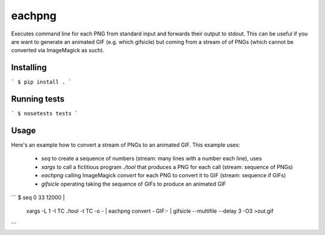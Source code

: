 eachpng
=======

Executes command line for each PNG from standard input and forwards their output to stdout.
This can be useful if you are want to generate an animated GIF (e.g. which gifsicle) but
coming from a stream of of PNGs (which cannot be converted via ImageMagick as such).


Installing
----------

```
$ pip install .
```

Running tests
-------------

```
$ nosetests tests
```

Usage
-----

Here's an example how to convert a stream of PNGs to an animated GIF. This example uses:

  - `seq` to create a sequence of numbers (stream: many lines with a number each line), uses
  - `xargs` to call a fictitious program `./tool` that produces a PNG for each call (stream: sequence of PNGs)
  - `eachpng` calling ImageMagick `convert` for each PNG to convert it to GIF (stream: sequence if GIFs)
  - `gifsicle` operating taking the sequence of GIFs to produce an animated GIF

```
$ seq 0 33 12000 | \
  xargs -L 1 -I TC ./tool -t TC -o - | \
  eachpng convert - GIF:- | \
  gifsicle --multifile --delay 3 -O3 >out.gif
```
